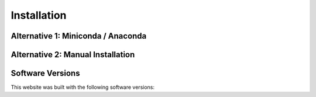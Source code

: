 =============
Installation
=============

Alternative 1: Miniconda / Anaconda
====================================

.. tab-set::

      .. tab-item:: Windows
      
         Something is here 

      .. tab-item:: Mac OSX
    
         Something is here 

      .. tab-item:: GNU/Linux
         
         Something is here 



Alternative 2: Manual Installation
====================================

.. tab-set::

      .. tab-item:: Windows

         Something is here

      .. tab-item:: Mac OSX

         Something is here

      .. tab-item:: GNU/Linux

         Something is here





Software Versions
=================

This website was built with the following software versions:

.. jupyter-execute::

   import platform
   platform.python_version()
   
.. jupyter-execute::

   import IPython
   IPython.__version__

.. jupyter-execute::

   import jupyter_sphinx
   jupyter_sphinx.__version__

.. jupyter-execute::

   import matplotlib
   matplotlib.__version__

.. jupyter-execute::

   import notebook
   notebook.__version__

.. jupyter-execute::

   import numpy
   numpy.__version__

.. jupyter-execute::

   import plotly
   plotly.__version__


.. jupyter-execute::

   import pythreejs._version
   pythreejs._version.__version__

.. jupyter-execute::

   import sphinx_book_theme
   sphinx_book_theme.__version__

.. jupyter-execute::

   import scipy
   scipy.__version__

.. jupyter-execute::

   import sphinx
   sphinx.__version__

.. jupyter-execute::

   import sphinx_material
   sphinx_material.__version__

.. jupyter-execute::

   import sphinx_togglebutton
   sphinx_togglebutton.__version__

.. jupyter-execute::

   import sphinx_design
   sphinx_design.__version__

.. jupyter-execute::

   import sympy
   sympy.__version__

.. jupyter-execute::

   import jupyterlite_sphinx
   jupyterlite_sphinx.__version__

.. jupyter-execute::

   import jupyterlite_pyodide_kernel
   jupyterlite_pyodide_kernel.__version__